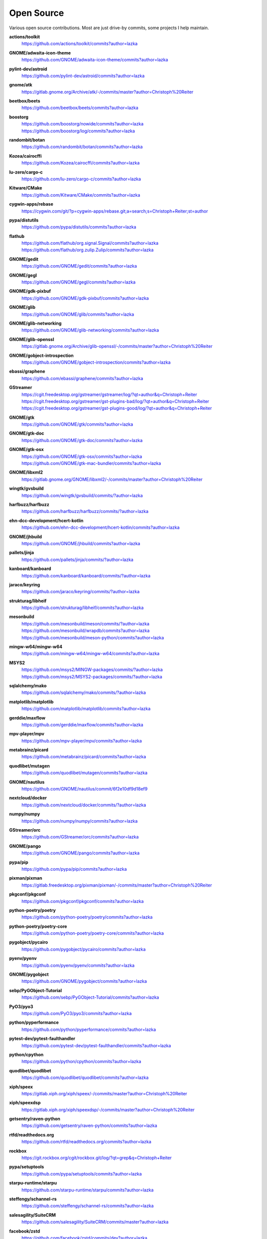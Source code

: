 ===========
Open Source
===========

Various open source contributions. Most are just drive-by commits, some projects I help maintain.

**actions/toolkit**
    https://github.com/actions/toolkit/commits?author=lazka

**GNOME/adwaita-icon-theme**
    https://github.com/GNOME/adwaita-icon-theme/commits?author=lazka

**pylint-dev/astroid**
    https://github.com/pylint-dev/astroid/commits?author=lazka

**gnome/atk**
    https://gitlab.gnome.org/Archive/atk/-/commits/master?author=Christoph%20Reiter

**beetbox/beets**
    https://github.com/beetbox/beets/commits?author=lazka

**boostorg**
    | https://github.com/boostorg/nowide/commits?author=lazka
    | https://github.com/boostorg/log/commits?author=lazka

**randombit/botan**
    https://github.com/randombit/botan/commits?author=lazka

**Kozea/cairocffi**
    https://github.com/Kozea/cairocffi/commits?author=lazka

**lu-zero/cargo-c**
    https://github.com/lu-zero/cargo-c/commits?author=lazka

**Kitware/CMake**
    https://github.com/Kitware/CMake/commits?author=lazka

**cygwin-apps/rebase**
    https://cygwin.com/git/?p=cygwin-apps/rebase.git;a=search;s=Christoph+Reiter;st=author

**pypa/distutils**
    https://github.com/pypa/distutils/commits?author=lazka

**flathub**
    | https://github.com/flathub/org.signal.Signal/commits?author=lazka
    | https://github.com/flathub/org.zulip.Zulip/commits?author=lazka

**GNOME/gedit**
    https://github.com/GNOME/gedit/commits?author=lazka

**GNOME/gegl**
    https://github.com/GNOME/gegl/commits?author=lazka

**GNOME/gdk-pixbuf**
    https://github.com/GNOME/gdk-pixbuf/commits?author=lazka

**GNOME/glib**
    https://github.com/GNOME/glib/commits?author=lazka

**GNOME/glib-networking**
    https://github.com/GNOME/glib-networking/commits?author=lazka

**GNOME/glib-openssl**
    https://gitlab.gnome.org/Archive/glib-openssl/-/commits/master?author=Christoph%20Reiter

**GNOME/gobject-introspection**
    https://github.com/GNOME/gobject-introspection/commits?author=lazka

**ebassi/graphene**
    https://github.com/ebassi/graphene/commits?author=lazka

**GStreamer**
    | https://cgit.freedesktop.org/gstreamer/gstreamer/log/?qt=author&q=Christoph+Reiter
    | https://cgit.freedesktop.org/gstreamer/gst-plugins-bad/log/?qt=author&q=Christoph+Reiter
    | https://cgit.freedesktop.org/gstreamer/gst-plugins-good/log/?qt=author&q=Christoph+Reiter

**GNOME/gtk**
    https://github.com/GNOME/gtk/commits?author=lazka

**GNOME/gtk-doc**
    https://github.com/GNOME/gtk-doc/commits?author=lazka

**GNOME/gtk-osx**
    | https://github.com/GNOME/gtk-osx/commits?author=lazka
    | https://github.com/GNOME/gtk-mac-bundler/commits?author=lazka

**GNOME/libxml2**
    https://gitlab.gnome.org/GNOME/libxml2/-/commits/master?author=Christoph%20Reiter

**wingtk/gvsbuild**
    https://github.com/wingtk/gvsbuild/commits/?author=lazka

**harfbuzz/harfbuzz**
    https://github.com/harfbuzz/harfbuzz/commits/?author=lazka

**ehn-dcc-development/hcert-kotlin**
    https://github.com/ehn-dcc-development/hcert-kotlin/commits?author=lazka

**GNOME/jhbuild**
    https://github.com/GNOME/jhbuild/commits?author=lazka

**pallets/jinja**
    https://github.com/pallets/jinja/commits/?author=lazka

**kanboard/kanboard**
    https://github.com/kanboard/kanboard/commits/?author=lazka

**jaraco/keyring**
    https://github.com/jaraco/keyring/commits/?author=lazka

**strukturag/libheif**
    https://github.com/strukturag/libheif/commits?author=lazka

**mesonbuild**
    | https://github.com/mesonbuild/meson/commits/?author=lazka
    | https://github.com/mesonbuild/wrapdb/commits?author=lazka
    | https://github.com/mesonbuild/meson-python/commits?author=lazka

**mingw-w64/mingw-w64**
    https://github.com/mingw-w64/mingw-w64/commits?author=lazka

**MSYS2**
    | https://github.com/msys2/MINGW-packages/commits/?author=lazka
    | https://github.com/msys2/MSYS2-packages/commits/?author=lazka

**sqlalchemy/mako**
    https://github.com/sqlalchemy/mako/commits/?author=lazka

**matplotlib/matplotlib**
    https://github.com/matplotlib/matplotlib/commits?author=lazka

**gerddie/maxflow**
    https://github.com/gerddie/maxflow/commits?author=lazka

**mpv-player/mpv**
    https://github.com/mpv-player/mpv/commits?author=lazka

**metabrainz/picard**
    https://github.com/metabrainz/picard/commits?author=lazka

**quodlibet/mutagen**
    https://github.com/quodlibet/mutagen/commits?author=lazka

**GNOME/nautilus**
    https://github.com/GNOME/nautilus/commit/6f2e10df9d18ef9

**nextcloud/docker**
    https://github.com/nextcloud/docker/commits/?author=lazka

**numpy/numpy**
    https://github.com/numpy/numpy/commits?author=lazka

**GStreamer/orc**
    https://github.com/GStreamer/orc/commits?author=lazka

**GNOME/pango**
    https://github.com/GNOME/pango/commits?author=lazka

**pypa/pip**
    https://github.com/pypa/pip/commits?author=lazka

**pixman/pixman**
    https://gitlab.freedesktop.org/pixman/pixman/-/commits/master?author=Christoph%20Reiter

**pkgconf/pkgconf**
    https://github.com/pkgconf/pkgconf/commits?author=lazka

**python-poetry/poetry**
    https://github.com/python-poetry/poetry/commits?author=lazka

**python-poetry/poetry-core**
    https://github.com/python-poetry/poetry-core/commits?author=lazka

**pygobject/pycairo**
    https://github.com/pygobject/pycairo/commits?author=lazka

**pyenv/pyenv**
    https://github.com/pyenv/pyenv/commits?author=lazka

**GNOME/pygobject**
    https://github.com/GNOME/pygobject/commits?author=lazka

**sebp/PyGObject-Tutorial**
    https://github.com/sebp/PyGObject-Tutorial/commits?author=lazka

**PyO3/pyo3**
    https://github.com/PyO3/pyo3/commits?author=lazka

**python/pyperformance**
    https://github.com/python/pyperformance/commits?author=lazka

**pytest-dev/pytest-faulthandler**
    https://github.com/pytest-dev/pytest-faulthandler/commits?author=lazka

**python/cpython**
    https://github.com/python/cpython/commits?author=lazka

**quodlibet/quodlibet**
    https://github.com/quodlibet/quodlibet/commits?author=lazka

**xiph/speex**
    https://gitlab.xiph.org/xiph/speex/-/commits/master?author=Christoph%20Reiter

**xiph/speexdsp**
    https://gitlab.xiph.org/xiph/speexdsp/-/commits/master?author=Christoph%20Reiter

**getsentry/raven-python**
    https://github.com/getsentry/raven-python/commits?author=lazka

**rtfd/readthedocs.org**
    https://github.com/rtfd/readthedocs.org/commits?author=lazka

**rockbox**
    https://git.rockbox.org/cgit/rockbox.git/log/?qt=grep&q=Christoph+Reiter

**pypa/setuptools**
    https://github.com/pypa/setuptools/commits?author=lazka

**starpu-runtime/starpu**
    https://github.com/starpu-runtime/starpu/commits?author=lazka

**steffengy/schannel-rs**
    https://github.com/steffengy/schannel-rs/commits?author=lazka

**salesagility/SuiteCRM**
    https://github.com/salesagility/SuiteCRM/commits/master?author=lazka

**facebook/zstd**
    https://github.com/facebook/zstd/commits/dev?author=lazka

**libgit2/libgit2**
    https://github.com/libgit2/libgit2/commits?author=lazka

**fmtlib/fmt**
    https://github.com/fmtlib/fmt/commits?author=lazka

**endoflife-date/endoflife.date**
    https://github.com/endoflife-date/endoflife.date/commits?author=lazka

**PyGithub/PyGithub**
    https://github.com/PyGithub/PyGithub/commits?author=lazka

**CycloneDX/cyclonedx-python-lib**
    https://github.com/CycloneDX/cyclonedx-python-lib/commits?author=lazka

**danny-avila/LibreChat**
    https://github.com/danny-avila/LibreChat/commits?author=lazka

**etix/mirrorbits**
    https://github.com/etix/mirrorbits/commits?author=lazka

**pacman/pacman**
    https://gitlab.archlinux.org/pacman/pacman/-/commits/master?author=Christoph%20Reiter

**OSGeo/grass**
    https://github.com/OSGeo/grass/commits?author=lazka

**py2exe/py2exe**
    https://github.com/py2exe/py2exe/commits?author=lazka

**GNOME/gi-docgen**
    https://github.com/GNOME/gi-docgen/commits?author=lazka

**GNOME/librsvg**
    https://github.com/GNOME/librsvg/commits?author=lazka

**woodruffw/zizmor**
    https://github.com/woodruffw/zizmor/commits?author=lazka

**containers/podman**
    https://github.com/containers/podman/commits?author=lazka

Old Personal Projects
---------------------

**PGI (2012 - 2017)**
    Pure Python GObject Introspection Bindings

    https://github.com/pygobject/pgi

**PGI-Docgen (2013)**
    PyGObject API Documentation Generator

    | https://lazka.github.io/pgi-docs
    | https://github.com/lazka/pgi-docgen

**STM32-Hactar (2011 - 2012)**
    A small operating system for STM32 controllers. Scheduler, locks,
    framebuffer, sd-card driver, newlib integration etc. A university project
    and a fun learning experience.

    https://github.com/lazka/stm32-hactar

**GStreamer Crossfeed Plugin (2010 - 2011)**
    Gstreamer crossfeed plugin using the `bs2b library
    <http://bs2b.sourceforge.net/>`__, created by Boris Mikhaylov. It's
    upstream now and part of GStreamer 1.6.

**StudiVZ Sidebar (2008 - 2010)**
    Greasemonkeyscript which displays all your online friends in a sidebar
    with many features and fully configurable.

    Archived userscripts page:
    https://web.archive.org/web/20131103162948/http://userscripts.org/scripts/show/13754

**Aliquot (2015)**
    Online Radio Browser

    | https://lazka.github.io/aliquot
    | https://github.com/lazka/aliquot

**Senf (2016)**
    A platform native string type for Python 2/3

    https://senf.readthedocs.io

